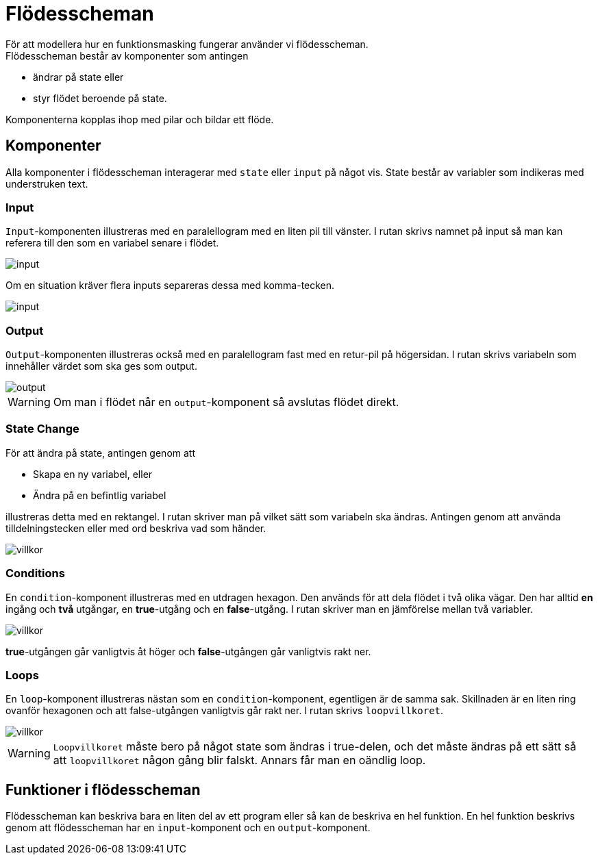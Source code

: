 = Flödesscheman
För att modellera hur en funktionsmasking fungerar använder vi flödesscheman.
Flödesscheman består av komponenter som antingen 

* ändrar på state eller 
* styr flödet beroende på state.

Komponenterna kopplas ihop med pilar och bildar ett flöde.

== Komponenter
Alla komponenter i flödesscheman interagerar med `state` eller `input` på något vis.
State består av variabler som indikeras med [underline]#understruken# text.

=== Input
`Input`-komponenten illustreras med en paralellogram med en liten pil till vänster.
I rutan skrivs namnet på input så man kan referera till den som en variabel senare i flödet.

image::flowcharts/img/input.png[input]

Om en situation kräver flera inputs separeras dessa med komma-tecken.

image::flowcharts/img/input2.png[input]

=== Output
`Output`-komponenten illustreras också med en paralellogram fast med en retur-pil på högersidan. I rutan skrivs variabeln som innehåller värdet som ska ges som output.

image::flowcharts/img/output.png[output]

[WARNING]
====
Om man i flödet når en `output`-komponent så avslutas flödet direkt.
====

=== State Change
För att ändra på state, antingen genom att

* Skapa en ny variabel, eller
* Ändra på en befintlig variabel

illustreras detta med en rektangel. I rutan skriver man på vilket sätt som variabeln ska ändras. Antingen genom att använda tilldelningstecken eller med ord beskriva vad som händer.

image::flowcharts/img/state_change.png[villkor]


=== Conditions
En `condition`-komponent illustreras med en utdragen hexagon. Den används för att dela flödet i två olika vägar. Den har alltid *en* ingång och *två* utgångar, en [green]#*true*#-utgång och en [red]#*false*#-utgång. I rutan skriver man en jämförelse mellan två variabler.

image::flowcharts/img/condition.png[villkor]

[green]#*true*#-utgången går vanligtvis åt höger och [red]#*false*#-utgången går vanligtvis rakt ner.

=== Loops

En `loop`-komponent illustreras nästan som en `condition`-komponent, egentligen är de samma sak. Skillnaden är en liten ring ovanför hexagonen och att [red]#false#-utgången vanligtvis går rakt ner. I rutan skrivs `loopvillkoret`.

image::flowcharts/img/loop.png[villkor]

[WARNING]
====
`Loopvillkoret` måste bero på något state som ändras i [green]#true#-delen, och det måste ändras på ett sätt så att `loopvillkoret` någon gång blir falskt. Annars får man en oändlig loop.
====

== Funktioner i flödesscheman
Flödesscheman kan beskriva bara en liten del av ett program eller så kan de beskriva en hel funktion. En hel funktion beskrivs genom att flödesscheman har en `input`-komponent och en `output`-komponent.